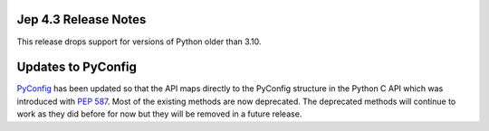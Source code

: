 Jep 4.3 Release Notes
*********************
This release drops support for versions of Python older than 3.10.

Updates to PyConfig
*******************
`PyConfig <https://ninia.github.io/jep/javadoc/4.3/jep/PyConfig.html>`_ has
been updated so that the API maps directly to the PyConfig structure in the
Python C API which was introduced with
`PEP 587 <https://peps.python.org/pep-0587/>`_. Most of the existing methods
are now deprecated. The deprecated methods will continue to work as they did
before for now but they will be removed in a future release.